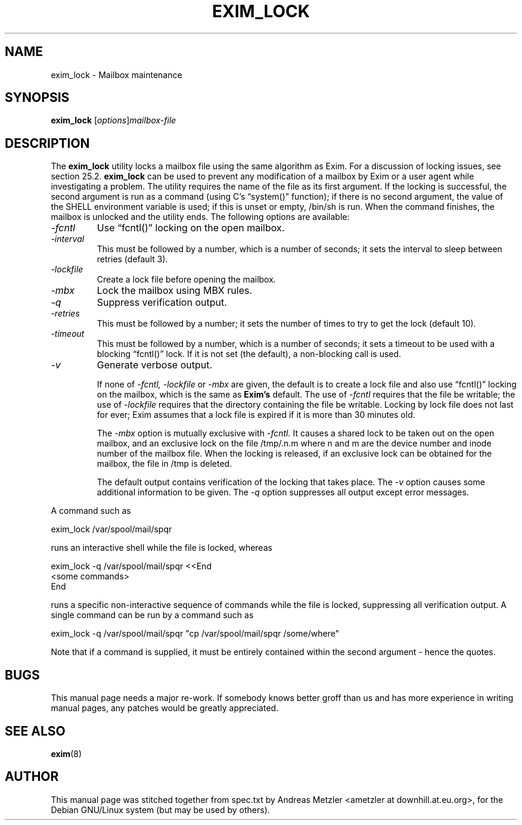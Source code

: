 .\"                                      Hey, EMACS: -*- nroff -*-
.\" First parameter, NAME, should be all caps
.\" Second parameter, SECTION, should be 1-8, maybe w/ subsection
.\" other parameters are allowed: see man(7), man(1)
.TH EXIM_LOCK 8 "March 26, 2003"
.\" Please adjust this date whenever revising the manpage.
.\"
.\" Some roff macros, for reference:
.\" .nh        disable hyphenation
.\" .hy        enable hyphenation
.\" .ad l      left justify
.\" .ad b      justify to both left and right margins
.\" .nf        disable filling
.\" .fi        enable filling
.\" .br        insert line break
.\" .sp <n>    insert n+1 empty lines
.\" for manpage-specific macros, see man(7)
.\" \(oqthis text is enclosed in single quotes\(cq
.\" \(lqthis text is enclosed in double quotes\(rq
.SH NAME
exim_lock \- Mailbox maintenance
.SH SYNOPSIS
.B exim_lock
.RI [ options ] mailbox-file

.SH DESCRIPTION
The
.B exim_lock
utility locks a mailbox file using the same algorithm as Exim.
For a discussion of locking issues, see section 25.2.
.B exim_lock
can be used to prevent any modification of a mailbox by Exim or a user
agent while investigating a problem.
The utility requires the name of the file as its first argument.
If the locking is successful, the second argument is run as a command
(using C's \(lqsystem()\(rq function); if there is no second argument, the value
of the SHELL environment variable is used; if this is unset or empty,
/bin/sh is run.
When the command finishes, the mailbox is unlocked and the utility ends.
The following options are available:
.TP
.I \-fcntl
Use \(lqfcntl()\(rq locking on the open mailbox.
.TP
.I \-interval
This must be followed by a number, which is a number of seconds; it
sets the interval to sleep between retries (default 3).
.TP
.I \-lockfile
Create a lock file before opening the mailbox.
.TP
.I \-mbx
Lock the mailbox using MBX rules.
.TP
.I \-q
Suppress verification output.
.TP
.I \-retries
This must be followed by a number; it sets the number of times to try
to get the lock (default 10).
.TP
.I \-timeout
This must be followed by a number, which is a number of seconds; it
sets a timeout to be used with a blocking \(lqfcntl()\(rq lock.
If it is not set (the default), a non-blocking call is used.
.TP
.I \-v
Generate verbose output.

If none of
.I \-fcntl, \-lockfile
or
.I \-mbx
are given, the default is to create a lock file and also use \(lqfcntl()\(rq locking
on the mailbox, which is the same as
.B Exim's
default.
The use of
.I \-fcntl
requires that the file be writable; the use
of
.I \-lockfile
requires that the directory containing the file be writable.
Locking by lock file does not last for ever; Exim assumes that a lock file
is expired if it is more than 30 minutes old.

The
.I \-mbx
option is mutually exclusive with
.I \-fcntl.
It causes a shared lock to be taken out on the open mailbox, and an
exclusive lock on the file /tmp/.n.m where n and m are the device number
and inode number of the mailbox file.
When the locking is released, if an exclusive lock can be obtained for the
mailbox, the file in /tmp is deleted.

The default output contains verification of the locking that takes place.
The
.I \-v
option causes some additional information to be given.
The
.I \-q
option suppresses all output except error messages.
.PP
A command such as

  exim_lock /var/spool/mail/spqr

runs an interactive shell while the file is locked, whereas

  exim_lock \-q /var/spool/mail/spqr <<End
  <some commands>
  End

runs a specific non-interactive sequence of commands while the file is
locked, suppressing all verification output.
A single command can be run by a command such as

  exim_lock \-q /var/spool/mail/spqr \
    "cp /var/spool/mail/spqr /some/where"

Note that if a command is supplied, it must be entirely contained within
the second argument - hence the quotes.

.SH BUGS
This manual page needs a major re-work. If somebody knows better groff
than us and has more experience in writing manual pages, any patches
would be greatly appreciated.

.SH SEE ALSO
.BR exim (8)

.SH AUTHOR
This manual page was stitched together from spec.txt by
Andreas Metzler <ametzler at downhill.at.eu.org>,
for the Debian GNU/Linux system (but may be used by others).
